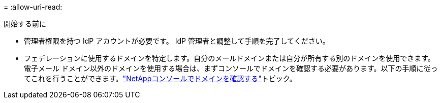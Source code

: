 = 
:allow-uri-read: 


.開始する前に
* 管理者権限を持つ IdP アカウントが必要です。  IdP 管理者と調整して手順を完了してください。
* フェデレーションに使用するドメインを特定します。自分のメールドメインまたは自分が所有する別のドメインを使用できます。電子メール ドメイン以外のドメインを使用する場合は、まずコンソールでドメインを確認する必要があります。以下の手順に従ってこれを行うことができます。link:task-federation-verify-domain.html["NetAppコンソールでドメインを確認する"]トピック。

